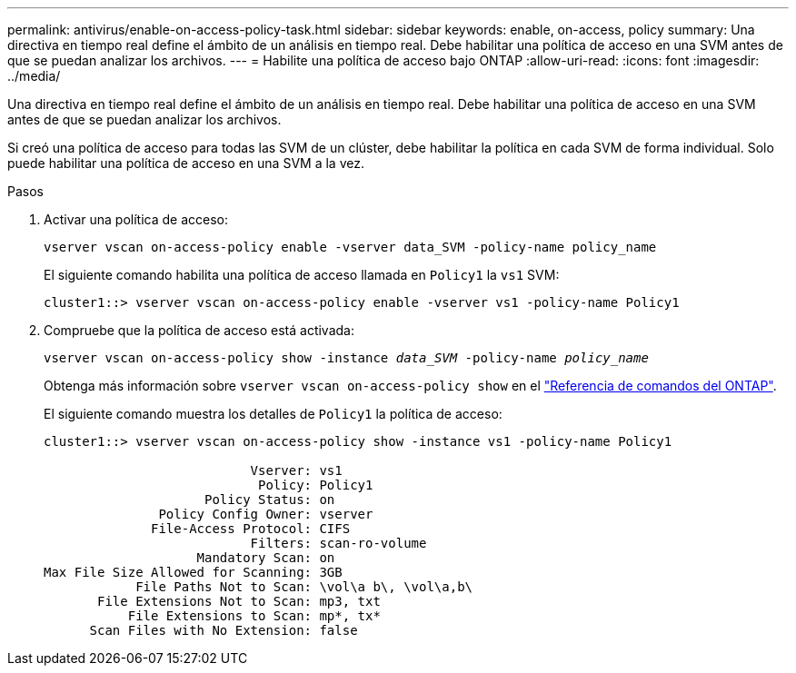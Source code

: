 ---
permalink: antivirus/enable-on-access-policy-task.html 
sidebar: sidebar 
keywords: enable, on-access, policy 
summary: Una directiva en tiempo real define el ámbito de un análisis en tiempo real. Debe habilitar una política de acceso en una SVM antes de que se puedan analizar los archivos. 
---
= Habilite una política de acceso bajo ONTAP
:allow-uri-read: 
:icons: font
:imagesdir: ../media/


[role="lead"]
Una directiva en tiempo real define el ámbito de un análisis en tiempo real. Debe habilitar una política de acceso en una SVM antes de que se puedan analizar los archivos.

Si creó una política de acceso para todas las SVM de un clúster, debe habilitar la política en cada SVM de forma individual. Solo puede habilitar una política de acceso en una SVM a la vez.

.Pasos
. Activar una política de acceso:
+
`vserver vscan on-access-policy enable -vserver data_SVM -policy-name policy_name`

+
El siguiente comando habilita una política de acceso llamada en `Policy1` la `vs1` SVM:

+
[listing]
----
cluster1::> vserver vscan on-access-policy enable -vserver vs1 -policy-name Policy1
----
. Compruebe que la política de acceso está activada:
+
`vserver vscan on-access-policy show -instance _data_SVM_ -policy-name _policy_name_`

+
Obtenga más información sobre `vserver vscan on-access-policy show` en el link:https://docs.netapp.com/us-en/ontap-cli/vserver-vscan-on-access-policy-show.html["Referencia de comandos del ONTAP"^].

+
El siguiente comando muestra los detalles de `Policy1` la política de acceso:

+
[listing]
----
cluster1::> vserver vscan on-access-policy show -instance vs1 -policy-name Policy1

                           Vserver: vs1
                            Policy: Policy1
                     Policy Status: on
               Policy Config Owner: vserver
              File-Access Protocol: CIFS
                           Filters: scan-ro-volume
                    Mandatory Scan: on
Max File Size Allowed for Scanning: 3GB
            File Paths Not to Scan: \vol\a b\, \vol\a,b\
       File Extensions Not to Scan: mp3, txt
           File Extensions to Scan: mp*, tx*
      Scan Files with No Extension: false
----

